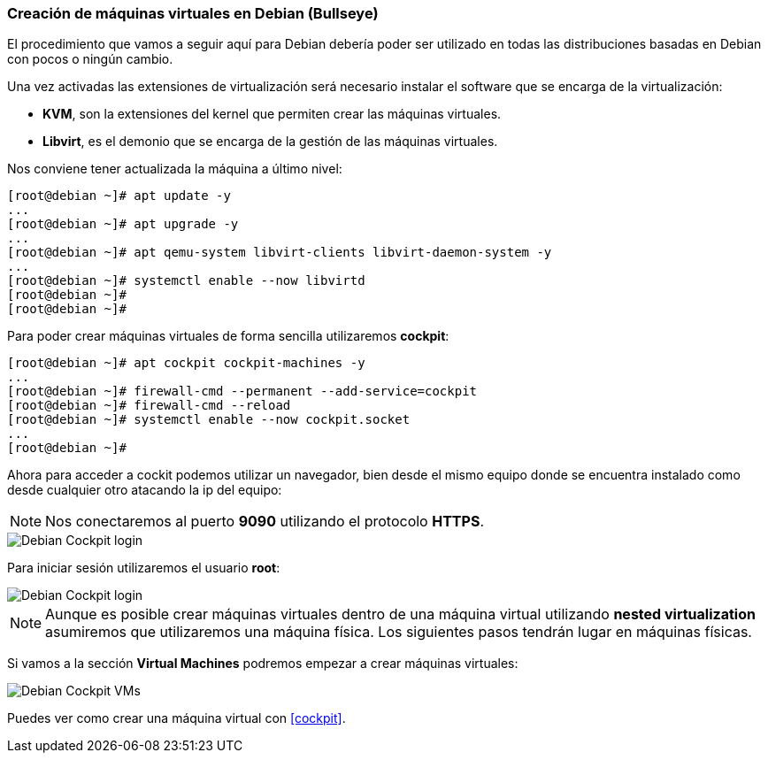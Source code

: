 === Creación de máquinas virtuales en Debian (Bullseye)

El procedimiento que vamos a seguir aquí para Debian debería poder ser utilizado en todas las distribuciones basadas en Debian con pocos o ningún cambio.

Una vez activadas las extensiones de virtualización será necesario instalar el software que se encarga de la virtualización:

* **KVM**, son la extensiones del kernel que permiten crear las máquinas virtuales.
* **Libvirt**, es el demonio que se encarga de la gestión de las máquinas virtuales.

Nos conviene tener actualizada la máquina a último nivel:

```shell
[root@debian ~]# apt update -y
...
[root@debian ~]# apt upgrade -y
...
[root@debian ~]# apt qemu-system libvirt-clients libvirt-daemon-system -y
...
[root@debian ~]# systemctl enable --now libvirtd
[root@debian ~]#
[root@debian ~]#
```

Para poder crear máquinas virtuales de forma sencilla utilizaremos **cockpit**:

```shell
[root@debian ~]# apt cockpit cockpit-machines -y
...
[root@debian ~]# firewall-cmd --permanent --add-service=cockpit
[root@debian ~]# firewall-cmd --reload
[root@debian ~]# systemctl enable --now cockpit.socket
...
[root@debian ~]#
```

Ahora para acceder a cockit podemos utilizar un navegador, bien desde el mismo equipo donde se encuentra instalado como desde cualquier otro atacando la ip del equipo:

NOTE: Nos conectaremos al puerto **9090** utilizando el protocolo **HTTPS**.

image::linux/debian-cockpit-login-1.png[Debian Cockpit login]

Para iniciar sesión utilizaremos el usuario **root**:

image::linux/debian-cockpit-login-2.png[Debian Cockpit login]

NOTE: Aunque es posible crear máquinas virtuales dentro de una máquina virtual utilizando **nested virtualization** asumiremos que utilizaremos una máquina física. Los siguientes pasos tendrán lugar en máquinas físicas.

Si vamos a la sección **Virtual Machines** podremos empezar a crear máquinas virtuales:

image::linux/debian-cockpit-vms-01.png[Debian Cockpit VMs]

Puedes ver como crear una máquina virtual con <<cockpit>>.